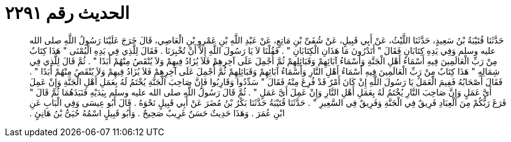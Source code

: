 
= الحديث رقم ٢٢٩١

[quote.hadith]
حَدَّثَنَا قُتَيْبَةُ بْنُ سَعِيدٍ، حَدَّثَنَا اللَّيْثُ، عَنْ أَبِي قَبِيلٍ، عَنْ شُفَىِّ بْنِ مَاتِعٍ، عَنْ عَبْدِ اللَّهِ بْنِ عَمْرِو بْنِ الْعَاصِي، قَالَ خَرَجَ عَلَيْنَا رَسُولُ اللَّهِ صلى الله عليه وسلم وَفِي يَدِهِ كِتَابَانِ فَقَالَ ‏"‏ أَتَدْرُونَ مَا هَذَانِ الْكِتَابَانِ ‏"‏ ‏.‏ فَقُلْنَا لاَ يَا رَسُولَ اللَّهِ إِلاَّ أَنْ تُخْبِرَنَا ‏.‏ فَقَالَ لِلَّذِي فِي يَدِهِ الْيُمْنَى ‏"‏ هَذَا كِتَابٌ مِنْ رَبِّ الْعَالَمِينَ فِيهِ أَسْمَاءُ أَهْلِ الْجَنَّةِ وَأَسْمَاءُ آبَائِهِمْ وَقَبَائِلِهِمْ ثُمَّ أُجْمِلَ عَلَى آخِرِهِمْ فَلاَ يُزَادُ فِيهِمْ وَلاَ يُنْقَصُ مِنْهُمْ أَبَدًا ‏"‏ ‏.‏ ثُمَّ قَالَ لِلَّذِي فِي شِمَالِهِ ‏"‏ هَذَا كِتَابٌ مِنْ رَبِّ الْعَالَمِينَ فِيهِ أَسْمَاءُ أَهْلِ النَّارِ وَأَسْمَاءُ آبَائِهِمْ وَقَبَائِلِهِمْ ثُمَّ أُجْمِلَ عَلَى آخِرِهِمْ فَلاَ يُزَادُ فِيهِمْ وَلاَ يُنْقَصُ مِنْهُمْ أَبَدًا ‏"‏ ‏.‏ فَقَالَ أَصْحَابُهُ فَفِيمَ الْعَمَلُ يَا رَسُولَ اللَّهِ إِنْ كَانَ أَمْرٌ قَدْ فُرِغَ مِنْهُ فَقَالَ ‏"‏ سَدِّدُوا وَقَارِبُوا فَإِنَّ صَاحِبَ الْجَنَّةِ يُخْتَمُ لَهُ بِعَمَلِ أَهْلِ الْجَنَّةِ وَإِنْ عَمِلَ أَىَّ عَمَلٍ وَإِنَّ صَاحِبَ النَّارِ يُخْتَمُ لَهُ بِعَمَلِ أَهْلِ النَّارِ وَإِنْ عَمِلَ أَىَّ عَمَلٍ ‏"‏ ‏.‏ ثُمَّ قَالَ رَسُولُ اللَّهِ صلى الله عليه وسلم بِيَدَيْهِ فَنَبَذَهُمَا ثُمَّ قَالَ ‏"‏ فَرَغَ رَبُّكُمْ مِنَ الْعِبَادِ فَرِيقٌ فِي الْجَنَّةِ وَفَرِيقٌ فِي السَّعِيرِ ‏"‏ ‏.‏ حَدَّثَنَا قُتَيْبَةُ حَدَّثَنَا بَكْرُ بْنُ مُضَرَ عَنْ أَبِي قَبِيلٍ نَحْوَهُ ‏.‏ قَالَ أَبُو عِيسَى وَفِي الْبَابِ عَنِ ابْنِ عُمَرَ ‏.‏ وَهَذَا حَدِيثٌ حَسَنٌ غَرِيبٌ صَحِيحٌ ‏.‏ وَأَبُو قَبِيلٍ اسْمُهُ حُيَىُّ بْنُ هَانِئٍ ‏.‏